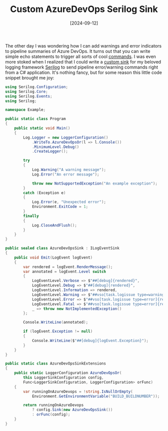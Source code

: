 #+TITLE: Custom AzureDevOps Serilog Sink
#+DATE: [2024-09-12]

The other day I was wondering how I can add warnings and error indicators to
pipeline summaries of Azure DevOps. It turns out that you can write simple echo
statements to trigger all sorts of cool [[https://learn.microsoft.com/en-us/azure/devops/pipelines/scripts/logging-commands][commands]]. I was even more stoked when I
realized that I could write a [[https://github.com/serilog/serilog/wiki/Developing-a-sink][custom sink]] for my beloved logging framework
[[https://serilog.net/][Serilog]] to send pipeline error/warning commands right from a C# application.
It's nothing fancy, but for some reason this little code snippet brought me joy:

#+begin_src csharp
using Serilog.Configuration;
using Serilog.Core;
using Serilog.Events;
using Serilog;

namespace Example;

public static class Program
{
    public static void Main()
    {
        Log.Logger = new LoggerConfiguration()
            .WriteTo.AzureDevOpsOr(l => l.Console())
            .MinimumLevel.Debug()
            .CreateLogger();

        try
        {
            Log.Warning("A warning message");
            Log.Error("An error message");

            throw new NotSupportedException("An example exception");
        }
        catch (Exception e)
        {
            Log.Error(e, "Unexpected error");
            Environment.ExitCode = 1;
        }
        finally
        {
            Log.CloseAndFlush();
        }
    }
}

public sealed class AzureDevOpsSink : ILogEventSink
{
    public void Emit(LogEvent logEvent)
    {
        var rendered = logEvent.RenderMessage();
        var annotated = logEvent.Level switch
        {
            LogEventLevel.Verbose => $"##[debug]{rendered}",
            LogEventLevel.Debug => $"##[debug]{rendered}",
            LogEventLevel.Information => rendered,
            LogEventLevel.Warning => $"##vso[task.logissue type=warning]{rendered}",
            LogEventLevel.Error => $"##vso[task.logissue type=error]{rendered}",
            LogEventLevel.Fatal => $"##vso[task.logissue type=error]{rendered}",
            _ => throw new NotImplementedException()
        };

        Console.WriteLine(annotated);

        if (logEvent.Exception != null)
        {
            Console.WriteLine($"##[debug]{logEvent.Exception}");
        }
    }
}

public static class AzureDevOpsSinkExtensions
{
    public static LoggerConfiguration AzureDevOpsOr(
        this LoggerSinkConfiguration config,
        Func<LoggerSinkConfiguration, LoggerConfiguration> orFunc)
    {
        var runningOnAzureDevops = !string.IsNullOrEmpty(
            Environment.GetEnvironmentVariable("BUILD_BUILDNUMBER"));

        return runningOnAzureDevops
            ? config.Sink(new AzureDevOpsSink())
            : orFunc(config);
    }
}
#+end_src
